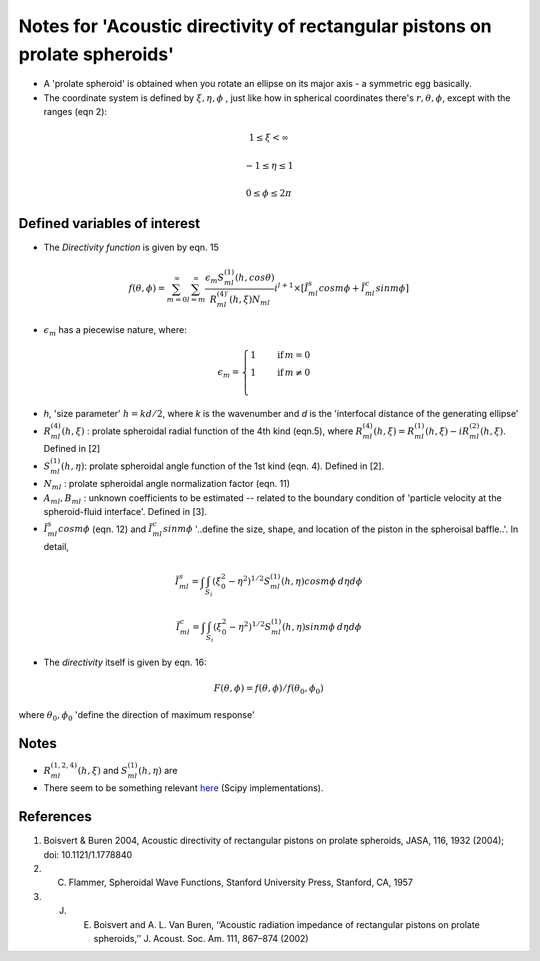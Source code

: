 Notes for 'Acoustic directivity of rectangular pistons on prolate spheroids'
============================================================================

* A 'prolate spheroid' is obtained when you rotate an ellipse on its major axis - a symmetric egg basically. 
* The coordinate system is defined by :math:`\xi, \eta, \phi` , just like how in spherical coordinates there's :math:`r,\theta,\phi`, except with the ranges (eqn 2):

.. math::

    1 \leq \xi < \infty

   -1 \leq \eta \leq 1

    0 \leq \phi \leq 2 \pi


Defined variables of interest
~~~~~~~~~~~~~~~~~~~~~~~~~~~~~
* The `Directivity function` is given by eqn. 15
.. math::

    f(\theta,\phi) = \sum_{m=0}^\infty \sum_{l=m}^\infty \frac{\epsilon_{m}S^{(1)}_{ml}(h,cos\theta)}{R^{(4)\prime}_{ml}(h, \xi) N_{ml}}i^{l+1} \times [\tilde I^{s}_{ml} cos m\phi + \tilde I^{c}_{ml} sin m\phi]


* :math:`\epsilon_{m}` has a piecewise nature, where:

.. math::

    \epsilon_{m}=\begin{cases}
          1 \quad &\text{if} \, m = 0 \\
          1 \quad &\text{if} \, m \neq 0 \\
     \end{cases}

* `h`, 'size parameter' :math:`h=kd/2`, where `k` is the wavenumber and `d` is the 'interfocal distance of the generating ellipse'
* :math:`R^{(4)}_{ml}(h, \xi)` : prolate spheroidal radial function of the 4th kind  (eqn.5), where :math:`R^{(4)}_{ml}(h, \xi) = R^{(1)}_{ml}(h, \xi) - iR^{(2)}_{ml}(h, \xi)`. Defined in [2]
* :math:`S^{(1)}_{ml}(h, \eta)`: prolate spheroidal angle function of the 1st kind (eqn. 4). Defined in [2].
* :math:`N_{ml}` : prolate spheroidal angle normalization factor (eqn. 11)
* :math:`A_{ml}, B_{ml}` : unknown coefficients to be estimated -- related to the boundary condition of 'particle velocity at the spheroid-fluid interface'. Defined in [3].
* :math:`\tilde I^{s}_{ml} cos m\phi` (eqn. 12) and :math:`\tilde I^{c}_{ml} sin m\phi` '..define the size, shape, and location of the piston in the spheroisal baffle..'. In detail, 
.. math::

    \tilde I^{s}_{ml} = \int \int_{S_{i}} (\xi^{2}_{0} - \eta^{2})^{1/2}S^{(1)}_{ml}(h, \eta) cos m\phi \:d\eta d\phi

    \tilde I^{c}_{ml} = \int \int_{S_{i}} (\xi^{2}_{0} - \eta^{2})^{1/2}S^{(1)}_{ml}(h, \eta) sin m\phi \:d\eta d\phi

* The `directivity` itself is given by eqn. 16: 

.. math::

    F(\theta, \phi) = f(\theta,\phi)/f(\theta_{0},\phi_{0})

where :math:`\theta_{0},\phi_{0}` 'define the direction of maximum response'


Notes 
~~~~~
* :math:`R^{(1,2,4)}_{ml}(h, \xi)` and :math:`S^{(1)}_{ml}(h, \eta)` are 
* There seem to be something relevant `here <https://docs.scipy.org/doc/scipy/reference/special.html>`_ (Scipy implementations).


References
~~~~~~~~~~
#. Boisvert & Buren 2004, Acoustic directivity of rectangular pistons on prolate spheroids, JASA, 116, 1932 (2004); doi: 10.1121/1.1778840
#. C. Flammer, Spheroidal Wave Functions, Stanford University Press, Stanford, CA, 1957
#. J. E. Boisvert and A. L. Van Buren, ‘‘Acoustic radiation impedance of rectangular pistons on prolate spheroids,’’ J. Acoust. Soc. Am. 111, 867–874 (2002)

